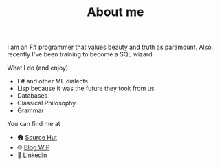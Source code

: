 #+TITLE: About me

I am an F# programmer that values beauty and truth as paramount. Also, recently I've been training to become a SQL wizard.

**** What I do (and enjoy)
- F# and other ML dialects
- Lisp because it was the future they took from us
- Databases
- Classical Philosophy
- Grammar

**** You can find me at
- 🛖 [[https://sr.ht/~mmagueta/][Source Hut]]
- 🌐 [[http://marcosmagueta.com][Blog WIP]]
- 👤 [[https://www.linkedin.com/in/mmagueta/][LinkedIn]]
